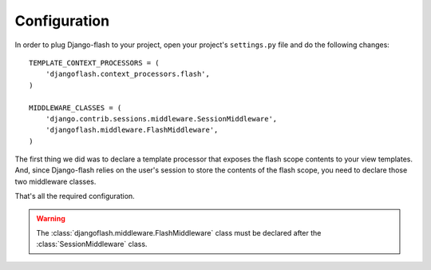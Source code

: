 Configuration
-------------

In order to plug Django-flash to your project, open your project's
``settings.py`` file and do the following changes::

    TEMPLATE_CONTEXT_PROCESSORS = (
        'djangoflash.context_processors.flash',
    )

    MIDDLEWARE_CLASSES = (
        'django.contrib.sessions.middleware.SessionMiddleware',
        'djangoflash.middleware.FlashMiddleware',
    )


The first thing we did was to declare a template processor that exposes
the flash scope contents to your view templates. And, since Django-flash
relies on the user's session to store the contents of the flash scope, you
need to declare those two middleware classes.

That's all the required configuration.

.. warning::
  The :class:`djangoflash.middleware.FlashMiddleware` class must be declared
  after the :class:`SessionMiddleware` class.

